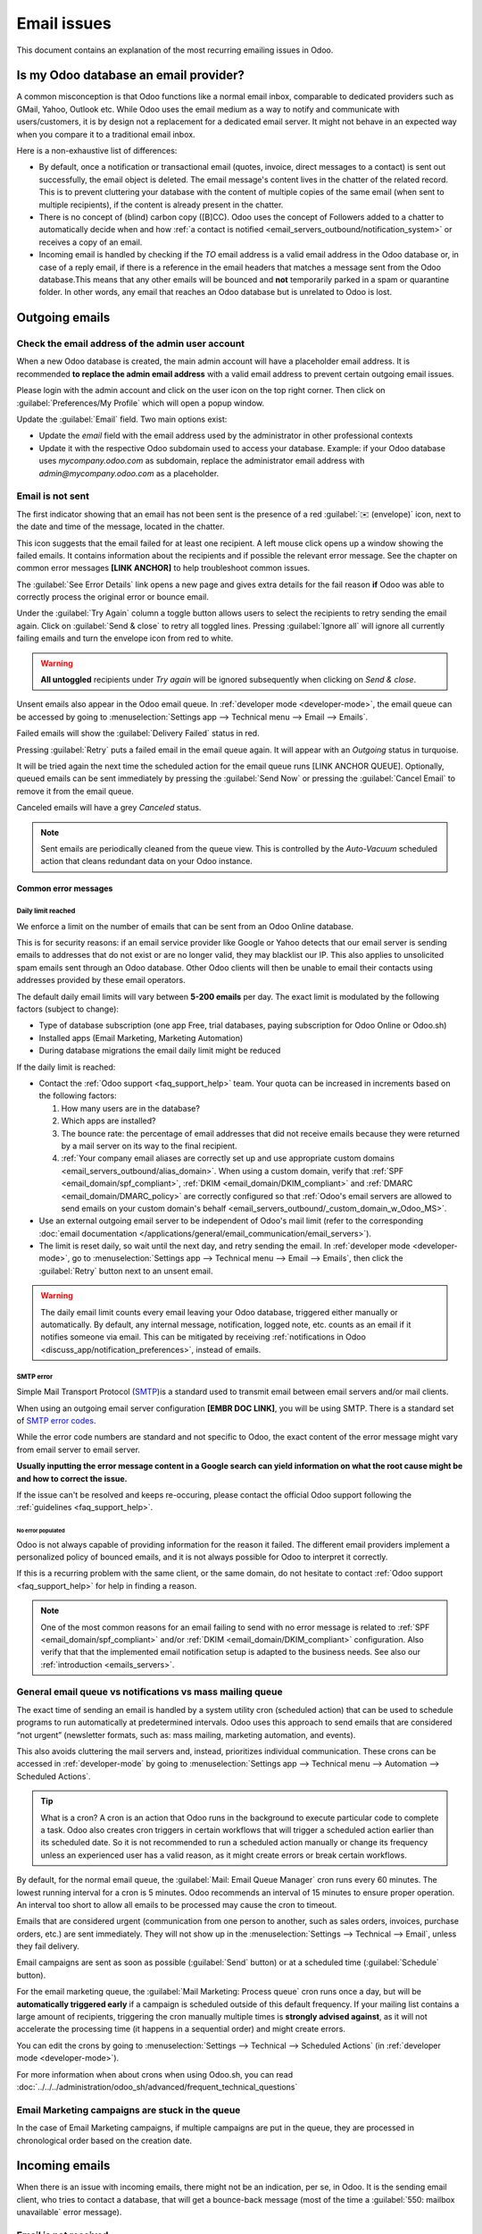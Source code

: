.. _email_issues:

============
Email issues
============

This document contains an explanation of the most recurring emailing issues in Odoo.

Is my Odoo database an email provider?
======================================

A common misconception is that Odoo functions like a normal email inbox, comparable to dedicated
providers such as GMail, Yahoo, Outlook etc.
While Odoo uses the email medium as a way to notify and communicate with users/customers,
it is by design not a replacement for a dedicated email server.
It might not behave in an expected way when you compare it to a traditional email inbox.

Here is a non-exhaustive list of differences:

- By default, once a notification or transactional email (quotes, invoice, direct messages to a contact)
  is sent out successfully, the email object is deleted. The email message's content lives in the chatter
  of the related record. This is to prevent cluttering your database with the content of multiple copies of
  the same email (when sent to multiple recipients), if the content is already present in the chatter.

- There is no concept of (blind) carbon copy ([B]CC). Odoo uses the concept of Followers added to a chatter to automatically decide when and how :ref:`a contact is notified <email_servers_outbound/notification_system>` or receives a copy of an email.

- Incoming email is handled by checking if the *TO* email address is a valid email address in the Odoo database or, in case of a reply email, if there is a reference in the email headers that matches a message
  sent from the Odoo database.This means that any other emails will be bounced and **not** temporarily parked in a spam or quarantine folder. In other words, any email that reaches an Odoo database but is unrelated to Odoo is lost.

Outgoing emails
===============

Check the email address of the admin user account
-------------------------------------------------

When a new Odoo database is created, the main admin account will have a placeholder email address.
It is recommended **to replace the admin email address** with a valid email address to prevent certain
outgoing email issues.

.. image:: faq/change_admin_email_address_popup.png
   :align: center
   :alt: Screenshot of the user settings view and related popup window highlighting the field to change
      for the admin email address.

Please login with the admin account and click on the user icon on the top right corner. Then click on
:guilabel:`Preferences/My Profile` which will open a popup window.

Update the :guilabel:`Email` field. Two main options exist:

- Update the *email* field with the email address used by the administrator in other professional
  contexts
- Update it with the respective Odoo subdomain used to access your database. Example: if your Odoo
  database uses `mycompany.odoo.com` as subdomain, replace the administrator email address with
  `admin@mycompany.odoo.com` as a placeholder.

.. _email_issues/_red_envelop:

Email is not sent
-----------------

The first indicator showing that an email has not been sent is the presence of a red :guilabel:`✉️
(envelope)` icon, next to the date and time of the message, located in the chatter.

.. image:: faq/red-envelop.png
   :align: center
   :alt: Red envelope icon displayed in chatter.

This icon suggests that  the email failed for at least one recipient. A left mouse click opens up a window
showing the failed emails. It contains information about the recipients and if possible the relevant error
message. See the chapter on common error messages **[LINK ANCHOR]** to help troubleshoot common issues.

.. image:: faq/email_failure_popup_view.png
   :align: center
   :alt: Example of Sending Failures menu that is shown when clicking on the red envelope icon.

The :guilabel:`See Error Details` link opens a new page and gives extra details for the fail reason
**if** Odoo was able to correctly process the original error or bounce email.

Under the :guilabel:`Try Again` column a toggle button allows users to select the recipients to retry
sending the email again. Click on :guilabel:`Send & close` to retry all toggled lines.
Pressing :guilabel:`Ignore all` will ignore all currently failing emails and turn the envelope icon from
red to
white.

.. warning::
   **All untoggled** recipients under *Try again* will be ignored subsequently when clicking on
   *Send & close*.

Unsent emails also appear in the Odoo email queue. In :ref:`developer mode <developer-mode>`, the
email queue can be accessed by going to :menuselection:`Settings app --> Technical menu --> Email --> Emails`.

.. image:: faq/technical_menu_emails_delivery_failed.png
   :align: center
   :alt: Example of the technical email queue view, with examples of failed emails marked with red tags.

Failed emails will show the :guilabel:`Delivery Failed` status in red.

Pressing :guilabel:`Retry` puts a failed email in the email queue again. It will appear with
an *Outgoing* status in turquoise.

It will be tried again the next time the scheduled action for the email queue runs [LINK ANCHOR QUEUE].
Optionally, queued emails can be sent immediately by pressing the :guilabel:`Send Now` or pressing
the :guilabel:`Cancel Email` to remove it from the email queue.

Canceled emails will have a grey *Canceled* status.

.. note::
   Sent emails are periodically cleaned from the queue view. This is controlled by the *Auto-Vacuum*
   scheduled action that cleans redundant data on your Odoo instance.

Common error messages
~~~~~~~~~~~~~~~~~~~~~

.. _email_issues/daily_limit_mail:

Daily limit reached
*******************

.. image:: faq/email-limit.png
   :align: center
   :alt: Warning in Odoo upon email limit reached.

We enforce a limit on the number of emails that can be sent from an Odoo Online database.

This is for security reasons: if an email service provider like Google or Yahoo detects that our email
server is sending emails to addresses that do not exist or are no longer valid, they may blacklist our
IP. This also applies to unsolicited spam emails sent through an Odoo database.
Other Odoo clients will then be unable to email their contacts using addresses provided by these email
operators.

The default daily email limits will vary between **5-200 emails** per day. The exact limit is modulated
by the following factors (subject to change):

- Type of database subscription (one app Free, trial databases, paying subscription for Odoo Online or
  Odoo.sh)
- Installed apps (Email Marketing, Marketing Automation)
- During database migrations the email daily limit might be reduced

If the daily limit is reached:

- Contact the :ref:`Odoo support <faq_support_help>` team. Your quota can be increased in increments based on the following factors:

  #. How many users are in the database?
  #. Which apps are installed?
  #. The bounce rate: the percentage of email addresses that did not receive emails because they
     were returned by a mail server on its way to the final recipient.
  #. :ref:`Your company email aliases are correctly set up and use appropriate custom domains <email_servers_outbound/alias_domain>`. When using a custom domain, verify that :ref:`SPF <email_domain/spf_compliant>`, :ref:`DKIM <email_domain/DKIM_compliant>` and :ref:`DMARC <email_domain/DMARC_policy>` are correctly configured so that :ref:`Odoo's email servers are allowed to send emails on your custom domain's behalf <email_servers_outbound/_custom_domain_w_Odoo_MS>`.

- Use an external outgoing email server to be independent of Odoo's mail limit (refer to the
  corresponding :doc:`email documentation
  </applications/general/email_communication/email_servers>`).
- The limit is reset daily, so wait until the next day, and retry sending the email. In
  :ref:`developer mode <developer-mode>`, go to :menuselection:`Settings app --> Technical menu -->
  Email --> Emails`, then click the :guilabel:`Retry` button next to an unsent email.

.. warning::
   The daily email limit counts every email leaving your Odoo database, triggered either manually or
   automatically. By default, any internal message, notification, logged note, etc. counts as an email if
   it notifies someone via email. This can be mitigated by receiving :ref:`notifications in Odoo
   <discuss_app/notification_preferences>`, instead of emails.

SMTP error
**********
.. _smtp-wikipedia: https://en.wikipedia.org/wiki/Simple_Mail_Transfer_Protocol
.. _smtp-error-codes: https://en.wikipedia.org/wiki/List_of_SMTP_server_return_codes#Common_status_codes

Simple Mail Transport Protocol (`SMTP <smtp-wikipedia_>`_)is a standard used to transmit email between
email servers and/or mail clients.

When using an outgoing email server configuration **[EMBR DOC LINK]**, you will be using SMTP.
There is a standard set of `SMTP error codes <smtp-error-codes_>`_.

While the error code numbers are standard and not specific to Odoo, the exact content of the error
message might vary from email server to email server.

.. example::
   This is an example of a 550 SMTP permanent delivery error from sendgrid.com:

   .. code-block:: text

      Mail Delivery Failed
      Mail delivery failed via SMTP server 'None'.
      SMTPDataError: 550
      The from address does not match a verified Sender Identity. Mail cannot be sent until this
      error is resolved. Visit https://sendgrid.com/docs/for-developers/sending-email/sender-identity/
      to see the Sender Identity requirements

   In the example above, the error message indicates that you tried sending an email from an unverified
   email address. Investigating the outgoing email server configuration or the default
   *FROM* address of your database would be a good starting point to troubleshoot and verify that you
   whitelisted the email address on the side of sendgrid.com

**Usually inputting the error message content in a Google search can yield information on what the root
cause might be and how to correct the issue.**

If the issue can't be resolved and keeps re-occuring, please contact the official Odoo support following
the :ref:`guidelines <faq_support_help>`.

No error populated
^^^^^^^^^^^^^^^^^^

Odoo is not always capable of providing information for the reason it failed. The different email
providers implement a personalized policy of bounced emails, and it is not always possible for Odoo
to interpret it correctly.

If this is a recurring problem with the same client, or the same domain, do not hesitate to contact
:ref:`Odoo support <faq_support_help>` for help in finding a reason.

.. note::
   One of the most common reasons for an email failing to send with no error message is related to
   :ref:`SPF <email_domain/spf_compliant>` and/or :ref:`DKIM
   <email_domain/DKIM_compliant>` configuration. Also verify that that the implemented email
   notification setup is adapted to the business needs. See also our :ref:`introduction <emails_servers>`.

.. _email_issues/execution_time_email:

General email queue vs notifications vs mass mailing queue
----------------------------------------------------------

The exact time of sending an email is handled by a system utility cron (scheduled action) that
can be used to schedule programs to run automatically at predetermined intervals. Odoo uses this
approach to send emails that are considered “not urgent” (newsletter formats, such as: mass mailing,
marketing automation, and events).

This also avoids cluttering the mail servers and, instead, prioritizes individual communication.
These crons can be accessed in :ref:`developer-mode` by going to :menuselection:`Settings
app --> Technical menu --> Automation --> Scheduled Actions`.

.. tip::
   What is a cron?
   A cron is an action that Odoo runs in the background to execute particular code to complete a task.
   Odoo also creates cron triggers in certain workflows that will trigger a scheduled action earlier
   than its scheduled date. So it is not recommended to run a scheduled action manually or change its
   frequency unless an experienced user has a valid reason, as it might create errors or break certain
   workflows.

By default, for the normal email queue, the :guilabel:`Mail: Email Queue Manager` cron runs every 60 minutes.
The lowest running interval for a cron is 5 minutes. Odoo recommends an interval of 15 minutes to ensure
proper operation.
An interval too short to allow all emails to be processed may cause the cron to timeout.

Emails that are considered urgent (communication from one person to another, such as sales orders, invoices,
purchase orders, etc.) are sent immediately. They will not show up in the :menuselection:`Settings -->
Technical --> Email`, unless they fail delivery.

.. image:: faq/mail_marketing_soon_as_possible_notice.png
   :align: center
   :alt: example of sending information header when a mailing campaign is queued.

Email campaigns are sent as soon as possible (:guilabel:`Send` button) or at a scheduled time
(:guilabel:`Schedule` button).

For the email marketing queue, the :guilabel:`Mail Marketing: Process queue` cron runs once a day,
but will be **automatically triggered early** if a campaign is scheduled outside of this default frequency.
If your mailing list contains a large amount of recipients, triggering the cron manually multiple times
is **strongly advised against**, as it will not accelerate the processing time (it happens in a sequential
order) and might create errors.

You can edit the crons by going to :menuselection:`Settings --> Technical --> Scheduled Actions` (in :ref:`developer mode <developer-mode>`).

For more information when about crons when using Odoo.sh, you can read :doc:`../../../administration/odoo_sh/advanced/frequent_technical_questions`

Email Marketing campaigns are stuck in the queue
------------------------------------------------

In the case of Email Marketing campaigns, if multiple campaigns are put in the queue, they are
processed in chronological order based on the creation date.

.. example::
   If there are 3 campaigns: Campaign_1 (created 1st of January), Campaign_2 (created 2nd of January)
   and Campaign_3 (created 3rd of January). They are put in the queue by clicking :guilabel:`Send`
   on all three of them.

   .. image:: faq/mail_marketing_example_order_queue.png
      :align: center
      :alt: Example of three email marketing campaigns in the list view with arrow showing their
         expected processing order.

   The cron will try to process Campaign_1 --> Campaign_2 --> Campaign_3.

   It will not start processing Campaign_2 until it finishes processing Campaign_1.
   If for some reason your email campaigns never leave the queue, there might be an issue with the
   campaign at the top of the queue.

   To troubleshoot, you can for example remove Campaign_1 from the queue, by pressing the
   :guilabel:`Cancel` button, and see if the two others are sent. You can then try to fix
   Campaign_1 or contact :ref:`Odoo support <faq_support_help>` if needed.

Incoming emails
===============

When there is an issue with incoming emails, there might not be an indication, per se, in Odoo. It
is the sending email client, who tries to contact a database, that will get a bounce-back message
(most of the time a :guilabel:`550: mailbox unavailable` error message).

Email is not received
---------------------

The steps that should be taken depend on the Odoo platform where the database is hosted.

.. tabs::
   .. tab:: Odoo Online

      Users won't have access to the logs. However :ref:`Odoo support <faq_support_help>`
      can be contacted if there is a recurring issue with the same client or domain.

   .. tab:: Odoo.sh

      Users can find their live logs on the folder :file:`~/logs/`.

      Logs are a stored collection of all the tasks completed in a database. They are a text-only
      representation, complete with timestamps of every action taken on the Odoo database. This can be
      helpful to track emails leaving the database. Failure to send can also be seen by logs that indicate
      that the message tried to send repeatedly. Logs will show every action to the email servers from the
      database.

      The folder :file:`~/logs/` (accessed by the command line or on the Odoo.sh dashboard) of an Odoo.sh
      database contains a list of files containing the logs of the database. The log files are created
      everyday at 5:00 AM (UTC).

      .. tip::
         The two most recent days (today and yesterday) are not compressed, while the older ones are, in
         order to save space. The naming of the files for today and yesterday are respectively:
         :file:`odoo.log` and :file:`odoo.log.1`.

         For the following days, they are named with their dates, and then compressed. Use the command
         :command:`grep` and :command:`zgrep` (for the compressed ones) to search through the files.

      .. seealso::
         For more information on logs and how to access them via the Odoo.sh dashboard, see :ref:`this
         administration documentation <odoosh/logs>`.

         For more information on accessing logs via the command line visit :ref:`this developer
         documentation <reference/cmdline/server/logging>`.

.. _faq_support_help:

Get help from Odoo support
==========================

In order to get helped efficiently, please provide as much information as possible. Here is a list
of what can be helpful when reaching out to the `Odoo Support <https://www.odoo.com/help>`_
team about an issue:

#. Export the full email from the email inbox. These are usually in `.EML` or `.MSG` file formats
   containing technical information required for an investigation. The exact process to
   download the `EML/MSG` file will depend on the third party email provider.

   .. tip::
      Examples of EML download procedure in popular online email providers

      - `Gmail documentation on headers <https://support.google.com/mail/answer/29436>`_

      - `Outlook documentation on headers
        <https://support.microsoft.com/en-us/office/view-internet-message-headers-in-outlook-cd039382-dc6e-4264-ac74-c048563d212c#tab=Web>`_

   When using a local email software (like Thunderbird, Apple Mail, Outlook, …) to synchronize
   emails, it is usually possible to export the local copies of your emails as `EML/MSG` files.
   Please refer to the documentation of the software used for more information.

   Once the full email information is obtained, adding it into the Odoo support ticket is the most
   efficient way for the Odoo support team to investigate.

   .. tip::
      If possible, the EML/MSG file should be based on the original email that was sent and is
      failing or is causing issues.

      **If it is an incoming email:** If possible contact the original email sender and request an
      `EML/MSG` copy of the original email. Sending the `EML/MSG` of a copy of the original email (forwarded)
      only contains partial information related to the troubleshooting.

      **If it is an outgoing email (leaving your Odoo database):** either provide the `EML/MSG` of
      the email or specify what record in the database is affected (e.g. sales order number, contact
      name, invoice number) and the date/time when the email was sent (e.g. email sent on the 10th
      January 2024 11:45 AM Central European Time)

#. Explain the exact flow that is being followed to normally receive those emails in Odoo. Here are
   examples of questions whose answers can be useful:

   - Is this a notification message from a reply being received in Odoo?
   - Is this a message being sent from the Odoo database?
   - Is there an incoming email server being used, or is the email being redirected/forward
     through a custom email server or provider?
   - Is there an example of an email that has been correctly forwarded?
   - Have you changed any email related settings recently? Did it stop working after those changes?

#. Provide answers to the following questions:

   - Is it a generic issue, or is it specific to a use case? If specific to a use case, which one
     exactly?
   - Is it working as expected? In case the email is sent using Odoo, the bounce email should reach
     the Odoo database, and display the :ref:`red envelope <email_issues/_red_envelop>`.

